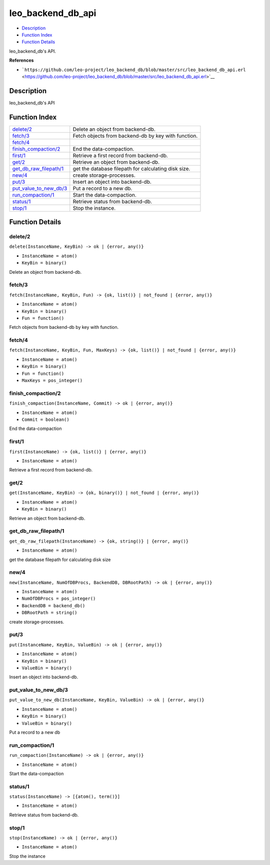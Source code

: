 leo\_backend\_db\_api
============================

-  `Description <#description>`__
-  `Function Index <#index>`__
-  `Function Details <#functions>`__

leo\_backend\_db's API.

**References**

-  ```https://github.com/leo-project/leo_backend_db/blob/master/src/leo_backend_db_api.erl`` <https://github.com/leo-project/leo_backend_db/blob/master/src/leo_backend_db_api.erl>`__

Description
-----------

leo\_backend\_db's API

Function Index
--------------

+----------------------------------------------------------+--------------------------------------------------------+
| `delete/2 <#delete-2>`__                                 | Delete an object from backend-db.                      |
+----------------------------------------------------------+--------------------------------------------------------+
| `fetch/3 <#fetch-3>`__                                   | Fetch objects from backend-db by key with function.    |
+----------------------------------------------------------+--------------------------------------------------------+
| `fetch/4 <#fetch-4>`__                                   |                                                        |
+----------------------------------------------------------+--------------------------------------------------------+
| `finish\_compaction/2 <#finish_compaction-2>`__          | End the data-compaction.                               |
+----------------------------------------------------------+--------------------------------------------------------+
| `first/1 <#first-1>`__                                   | Retrieve a first record from backend-db.               |
+----------------------------------------------------------+--------------------------------------------------------+
| `get/2 <#get-2>`__                                       | Retrieve an object from backend-db.                    |
+----------------------------------------------------------+--------------------------------------------------------+
| `get\_db\_raw\_filepath/1 <#get_db_raw_filepath-1>`__    | get the database filepath for calculating disk size.   |
+----------------------------------------------------------+--------------------------------------------------------+
| `new/4 <#new-4>`__                                       | create storage-processes.                              |
+----------------------------------------------------------+--------------------------------------------------------+
| `put/3 <#put-3>`__                                       | Insert an object into backend-db.                      |
+----------------------------------------------------------+--------------------------------------------------------+
| `put\_value\_to\_new\_db/3 <#put_value_to_new_db-3>`__   | Put a record to a new db.                              |
+----------------------------------------------------------+--------------------------------------------------------+
| `run\_compaction/1 <#run_compaction-1>`__                | Start the data-compaction.                             |
+----------------------------------------------------------+--------------------------------------------------------+
| `status/1 <#status-1>`__                                 | Retrieve status from backend-db.                       |
+----------------------------------------------------------+--------------------------------------------------------+
| `stop/1 <#stop-1>`__                                     | Stop the instance.                                     |
+----------------------------------------------------------+--------------------------------------------------------+

Function Details
----------------

delete/2
~~~~~~~~

``delete(InstanceName, KeyBin) -> ok | {error, any()}``

-  ``InstanceName = atom()``
-  ``KeyBin = binary()``

Delete an object from backend-db.

fetch/3
~~~~~~~

``fetch(InstanceName, KeyBin, Fun) -> {ok, list()} | not_found | {error, any()}``

-  ``InstanceName = atom()``
-  ``KeyBin = binary()``
-  ``Fun = function()``

Fetch objects from backend-db by key with function.

fetch/4
~~~~~~~

``fetch(InstanceName, KeyBin, Fun, MaxKeys) -> {ok, list()} | not_found | {error, any()}``

-  ``InstanceName = atom()``
-  ``KeyBin = binary()``
-  ``Fun = function()``
-  ``MaxKeys = pos_integer()``

finish\_compaction/2
~~~~~~~~~~~~~~~~~~~~

``finish_compaction(InstanceName, Commit) -> ok | {error, any()}``

-  ``InstanceName = atom()``
-  ``Commit = boolean()``

End the data-compaction

first/1
~~~~~~~

``first(InstanceName) -> {ok, list()} | {error, any()}``

-  ``InstanceName = atom()``

Retrieve a first record from backend-db.

get/2
~~~~~

``get(InstanceName, KeyBin) -> {ok, binary()} | not_found | {error, any()}``

-  ``InstanceName = atom()``
-  ``KeyBin = binary()``

Retrieve an object from backend-db.

get\_db\_raw\_filepath/1
~~~~~~~~~~~~~~~~~~~~~~~~

``get_db_raw_filepath(InstanceName) -> {ok, string()} | {error, any()}``

-  ``InstanceName = atom()``

get the database filepath for calculating disk size

new/4
~~~~~

``new(InstanceName, NumOfDBProcs, BackendDB, DBRootPath) -> ok | {error, any()}``

-  ``InstanceName = atom()``
-  ``NumOfDBProcs = pos_integer()``
-  ``BackendDB = backend_db()``
-  ``DBRootPath = string()``

create storage-processes.

put/3
~~~~~

``put(InstanceName, KeyBin, ValueBin) -> ok | {error, any()}``

-  ``InstanceName = atom()``
-  ``KeyBin = binary()``
-  ``ValueBin = binary()``

Insert an object into backend-db.

put\_value\_to\_new\_db/3
~~~~~~~~~~~~~~~~~~~~~~~~~

``put_value_to_new_db(InstanceName, KeyBin, ValueBin) -> ok | {error, any()}``

-  ``InstanceName = atom()``
-  ``KeyBin = binary()``
-  ``ValueBin = binary()``

Put a record to a new db

run\_compaction/1
~~~~~~~~~~~~~~~~~

``run_compaction(InstanceName) -> ok | {error, any()}``

-  ``InstanceName = atom()``

Start the data-compaction

status/1
~~~~~~~~

``status(InstanceName) -> [{atom(), term()}]``

-  ``InstanceName = atom()``

Retrieve status from backend-db.

stop/1
~~~~~~

``stop(InstanceName) -> ok | {error, any()}``

-  ``InstanceName = atom()``

Stop the instance
